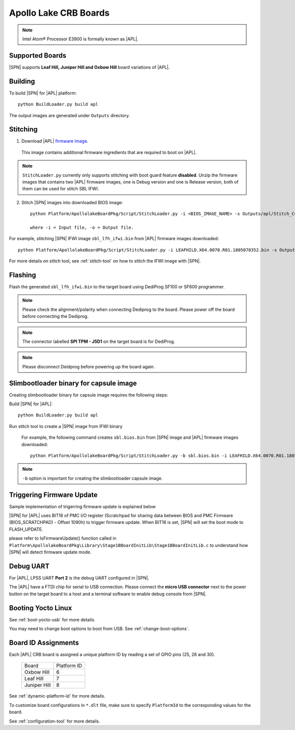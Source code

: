 .. _apollo-lake-crb:

Apollo Lake CRB Boards
-----------------------

.. note:: Intel Atom® Processor E3900 is formally known as |APL|.

Supported Boards
^^^^^^^^^^^^^^^^^^^^^

|SPN| supports **Leaf Hill, Juniper Hill and Oxbow Hill** board variations of |APL|. 

  

Building
^^^^^^^^^^

To build |SPN| for |APL| platform::

    python BuildLoader.py build apl

The output images are generated under ``Outputs`` directory.


Stitching
^^^^^^^^^^

1. Download |APL| `firmware image <https://firmware.intel.com/sites/default/files/leafhill-0.70-firmwareimages.zip>`_.

  This image contains additional firmware ingredients that are required to boot on |APL|.

.. note::
  ``StitchLoader.py`` currently only supports stitching with boot guard feature **disabled**. 
  Unzip the firmware images that contains two |APL| firmware images, one is Debug version and one is Release version, both of them can be used for stitch SBL IFWI. 


2. Stitch |SPN| images into downloaded BIOS image::

    python Platform/ApollolakeBoardPkg/Script/StitchLoader.py -i <BIOS_IMAGE_NAME> -s Outputs/apl/Stitch_Components.zip -o <SBL_IFWI_IMAGE_NAME>

    where -i = Input file, -o = Output file.

For example, stitching |SPN| IFWI image ``sbl_lfh_ifwi.bin`` from |APL| firmware images downloaded::

    python Platform/ApollolakeBoardPkg/Script/StitchLoader.py -i LEAFHILD.X64.0070.R01.1805070352.bin -s Outputs/apl/Stitch_Components.zip -o sbl_lfh_ifwi.bin


For more details on stitch tool, see :ref:`stitch-tool` on how to stitch the IFWI image with |SPN|.


Flashing
^^^^^^^^^

Flash the generated ``sbl_lfh_ifwi.bin`` to the target board using DediProg SF100 or SF600 programmer.


.. note:: Please check the alignment/polarity when connecting Dediprog to the board. Please power off the board before connecting the Dediprog.

.. note:: The connector labelled **SPI TPM - J5D1** on the target board is for DediProg. 

.. note:: Please disconnect Deidprog before powering up the board again.


Slimbootloader binary for capsule image
^^^^^^^^^^^^^^^^^^^^^^^^^^^^^^^^^^^^^^^^

Creating slimbootloader binary for capsule image requires the following steps:

Build |SPN| for |APL|::

  python BuildLoader.py build apl

Run stitch tool to create a |SPN| image from IFWI binary

  For example, the following command creates ``sbl.bios.bin`` from |SPN| image and |APL| firmware images downloaded::

    python Platform/ApollolakeBoardPkg/Script/StitchLoader.py -b sbl.bios.bin -i LEAFHILD.X64.0070.R01.1805070352.bin -s Outputs/apl/Stitch_Components.zip -o sbl_lfh_ifwi.bin

.. note:: ``-b`` option is important for creating the slimbootloader capsule image.


Triggering Firmware Update
^^^^^^^^^^^^^^^^^^^^^^^^^^^^^^^^^^^^^

Sample implementation of trigerring firmware update is explained below

|SPN| for |APL| uses BIT16 of PMC I/O register (Scratchpad for sharing data between BIOS and PMC Firmware (BIOS_SCRATCHPAD) - Offset 1090h) to trigger firmware update. When BIT16 is set, |SPN| will set the boot mode to FLASH_UPDATE.

please refer to IsFirmwareUpdate() function called in ``Platform\ApollolakeBoardPkg\Library\Stage1BBoardInitLib\Stage1BBoardInitLib.c`` to understand how |SPN| will detect firmware update mode.


Debug UART
^^^^^^^^^^^

For |APL|, LPSS UART **Port 2** is the debug UART configured in |SPN|. 

The |APL| have a FTDI chip for serial to USB connection. Please connect the **micro USB connector** next to the power button on the target board to a host and a 
terminal software to enable debug console from |SPN|.


Booting Yocto Linux
^^^^^^^^^^^^^^^^^^^^^

See :ref:`boot-yocto-usb` for more details.

You may need to change boot options to boot from USB. See :ref:`change-boot-options`.



Board ID Assignments
^^^^^^^^^^^^^^^^^^^^^

Each |APL| CRB board is assigned a unique platform ID by reading a set of GPIO pins (25, 26 and 30).

  +-----------------+---------------+
  |      Board      |  Platform ID  |
  +-----------------+---------------+
  |   Oxbow Hill    |       6       |
  +-----------------+---------------+
  |    Leaf Hill    |       7       |
  +-----------------+---------------+
  |  Juniper Hill   |       8       |
  +-----------------+---------------+


See :ref:`dynamic-platform-id` for more details.

To customize board configurations in ``*.dlt`` file, make sure to specify ``PlatformId`` to the corresponding values for the board.

See :ref:`configuration-tool` for more details.
